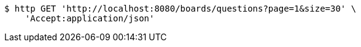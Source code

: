 [source,bash]
----
$ http GET 'http://localhost:8080/boards/questions?page=1&size=30' \
    'Accept:application/json'
----